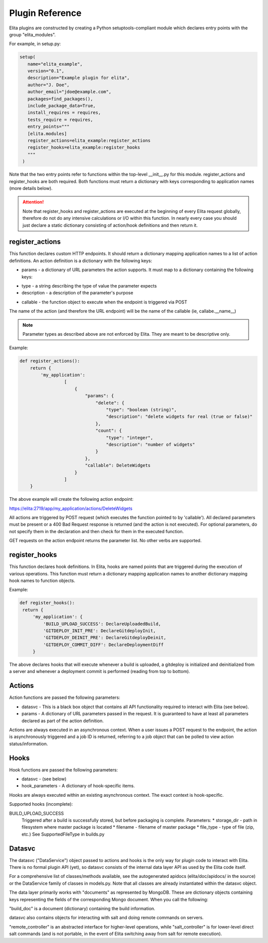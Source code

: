 ================
Plugin Reference
================

Elita plugins are constructed by creating a Python setuptools-compliant module which declares entry points with the
group "elita_modules".

For example, in setup.py:

.. sourcecode:: python

   setup(
      name="elita_example",
      version="0.1",
      description="Example plugin for elita",
      author="J. Doe",
      author_email="jdoe@example.com",
      packages=find_packages(),
      include_package_data=True,
      install_requires = requires,
      tests_require = requires,
      entry_points="""
      [elita.modules]
      register_actions=elita_example:register_actions
      register_hooks=elita_example:register_hooks
      """
    )


Note that the two entry points refer to functions within the top-level __init__.py for this module. register_actions
and register_hooks are both required. Both functions must return a dictionary with keys corresponding to application
names (more details below).

.. ATTENTION::
   Note that register_hooks and register_actions are executed at the beginning of every Elita request globally, therefore do not do
   any intensive calculations or I/O within this function. In nearly every case you should just declare a static dictionary
   consisting of action/hook definitions and then return it.


register_actions
----------------

This function declares custom HTTP endpoints. It should return a dictionary mapping application names to a list of
action definitions. An action definition is a dictionary with the following keys:

* params - a dictionary of URL parameters the action supports. It must map to a dictionary containing the following
  keys:

- type - a string describing the type of value the parameter expects
- description - a description of the parameter's purpose

* callable - the function object to execute when the endpoint is triggered via POST

The name of the action (and therefore the URL endpoint) will be the name of the callable (ie, callabe.__name__)

.. NOTE::
   Parameter types as described above are not enforced by Elita. They are meant to be descriptive only.

Example:

.. sourcecode:: python

   def register_actions():
       return {
           'my_application':
                    [
                        {
                            "params": {
                                "delete": {
                                    "type": "boolean (string)",
                                    "description": "delete widgets for real (true or false)"
                                },
                                "count": {
                                    "type": "integer",
                                    "description": "number of widgets"
                                }
                            },
                            "callable": DeleteWidgets
                        }
                    ]
       }

The above example will create the following action endpoint:

https://elita:2719/app/my_application/actions/DeleteWidgets

All actions are triggered by POST request (which executes the function pointed to by 'callable'). All declared
parameters must be present or a 400 Bad Request response is returned (and the action is not executed). For optional
parameters, do not specify them in the declaration and then check for them in the executed function.

GET requests on the action endpoint returns the parameter list. No other verbs are supported.


register_hooks
--------------

This function declares hook definitions. In Elita, hooks are named points that are triggered during the execution of
various operations. This function must return a dictionary mapping application names to another dictionary mapping
hook names to function objects.

Example:

.. sourcecode:: python

   def register_hooks():
    return {
        'my_application': {
            'BUILD_UPLOAD_SUCCESS': DeclareUploadedBuild,
            'GITDEPLOY_INIT_PRE': DeclareGitdeployInit,
            'GITDEPLOY_DEINIT_PRE': DeclareGitdeployDeinit,
            'GITDEPLOY_COMMIT_DIFF': DeclareDeploymentDiff
        }

The above declares hooks that will execute whenever a build is uploaded, a gitdeploy is initialized and deinitialized
from a server and whenever a deployment commit is performed (reading from top to bottom).


Actions
-------

Action functions are passed the following parameters:

* datasvc - This is a black box object that contains all API functionality required to interact with Elita (see below).
* params - A dictionary of URL parameters passed in the request. It is guaranteed to have at least all parameters
  declared as part of the action definition.

Actions are always executed in an asynchronous context. When a user issues a POST request to the endpoint, the action
is asynchronously triggered and a job ID is returned, referring to a job object that can be polled to view action
status/information.


Hooks
-----

Hook functions are passed the following parameters:

* datasvc - (see below)
* hook_parameters - A dictionary of hook-specific items.

Hooks are always executed within an existing asynchronous context. The exact context is hook-specific.

Supported hooks (incomplete):

BUILD_UPLOAD_SUCCESS
  Triggered after a build is successfully stored, but before packaging is complete.
  Parameters:
  * storage_dir - path in filesystem where master package is located
  * filename - filename of master package
  * file_type - type of file (zip, etc.) See SupportedFileType in builds.py

Datasvc
-------

The datasvc ("DataService") object passed to actions and hooks is the only way for plugin code to interact with Elita.
There is no formal plugin API (yet), so datasvc consists of the internal data layer API as used by the Elita code
itself.

For a comprehensive list of classes/methods available, see the autogenerated apidocs (elita/doc/apidocs/ in the source)
or the DataService family of classes in models.py. Note that all classes are already instantiated within the datasvc
object.

The data layer primarily works with "documents" as represented by MongoDB. These are dictionary objects containing keys
representing the fields of the corresponding Mongo document. When you call the following:

.. sourcecode::python

   build_doc = datasvc.buildsvc.GetBuild('my_application', '123-master')   #application name and build name

"build_doc" is a document (dictionary) containing the build information.

datasvc also contains objects for interacting with salt and doing remote commands on servers.

"remote_controller" is an abstracted interface for higher-level operations, while "salt_controller" is for lower-level
direct salt commands (and is not portable, in the event of Elita switching away from salt for remote execution).

.. sourcecode::python

   # delete a directory
   # note that server OS (win/unix) will be automatically detected and the appropriate commands sent to each subgroup
   results = datasvc.remote_controller.delete_directory(['server01'], '/opt/foobar')

.. sourcecode::python

   # execute an arbitrary salt command on some server
   # blocks waiting on results
   results = datasvc.salt_controller.salt_command(['server01'], 'test.ping', [])


